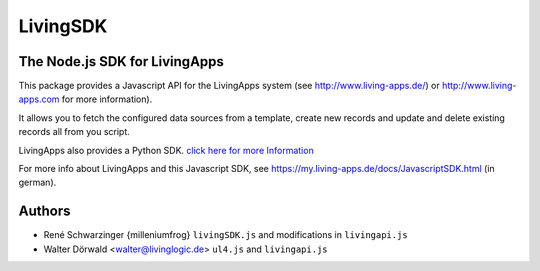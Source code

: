 LivingSDK
=========

The Node.js SDK for LivingApps
------------------------------

This package provides a Javascript API for the LivingApps system (see
`http://www.living-apps.de/ <http://www.living-apps.de>`__) or
`http://www.living-apps.com <http://www.living-apps.de/>`__ for more
information).

It allows you to fetch the configured data sources from a template,
create new records and update and delete existing records all from you
script.

LivingApps also provides a Python SDK. `click here for more
Information <https://github.com/LivingLogic/LivingApps.Python.LivingAPI/>`__

For more info about LivingApps and this Javascript SDK, see
https://my.living-apps.de/docs/JavascriptSDK.html (in german).


Authors
-------

- René Schwarzinger {milleniumfrog} ``livingSDK.js`` and modifications in ``livingapi.js``

- Walter Dörwald <walter@livinglogic.de> ``ul4.js`` and ``livingapi.js``
